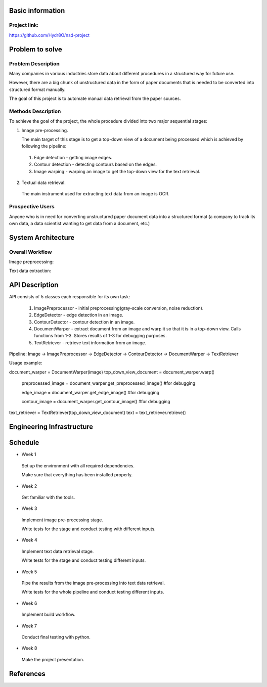 Basic information
=================

Project link:
-------------
https://github.com/Hydr8O/nsd-project

Problem to solve
================

Problem Description
-------------------
Many companies in various industries store data about different procedures in a structured way for future use.

However, there are a big chunk of unstructured data in the form of paper documents that is needed to be converted into structured format manually.

The goal of this project is to automate manual data retrieval from the paper sources.

Methods Description
-------------------

To achieve the goal of the project, the whole procedure divided into two major sequential stages:

1. Image pre-processing.

   The main target of this stage is to get a top-down view of a document being processed which is achieved by following the pipeline:

 1. Edge detection - getting image edges.
 
 2. Contour detection - detecting contours based on the edges.
 3. Image warping - warping an image to get the top-down view for the text retrieval.


2. Textual data retrieval.
 
 The main instrument used for extracting text data from an image is OCR. 

Prospective Users
-----------------
Anyone who is in need for converting unstructured paper document data into a structured format (a company to track its own data, a data scientist wanting to get data from a document, etc.)

System Architecture
===================


Overall Workflow
----------------
Image preprocessing:

.. image:: ./images/image-preprocessing.png

Text data extraction:

.. image:: ./images/text-extraction.png

API Description
===============
API consists of 5 classes each responsible for its own task:

 1. ImagePreprocessor - initial preprocessing(gray-scale conversion, noise reduction).
 2. EdgeDetector - edge detection in an image.
 3. ContourDetector - contour detection in an image.
 4. DocumentWarper - extract document from an image and warp it so that it is in a top-down view. Calls functions from 1-3. Stores results of 1-3 for debugging purposes.
 5. TextRetriever - retrieve text information from an image.
 
Pipeline: Image -> ImagePreprocessor -> EdgeDetector -> ContourDetector -> DocumentWarper -> TextRetriever
 
Usage example:

document_warper = DocumentWarper(image)
top_down_view_document = document_warper.warp()

 preprocessed_image = document_warper.get_preprocessed_image() #for debugging
 
 edge_image = document_warper.get_edge_image() #for debugging
 
 contour_image = document_warper.get_contour_image() #for debugging

text_retriever = TextRetriever(top_down_view_document)
text = text_retriever.retrieve()

Engineering Infrastructure
==========================

Schedule
========

* Week 1
 Set up the environment with all required dependencies.
 
 Make sure that everything has been installed properly.
 
* Week 2
 Get familiar with the tools.

* Week 3
 Implement image pre-processing stage.
 
 Write tests for the stage and conduct testing with different inputs.

* Week 4
 Implement text data retrieval stage.
 
 Write tests for the stage and conduct testing different inputs.

* Week 5
 Pipe the results from the image pre-processing into text data retrieval.
 
 Write tests for the whole pipeline and conduct testing different inputs.

* Week 6
 Implement build workflow.

* Week 7
 Conduct final testing with python.
 
* Week 8
 Make the project presentation.

References
==========
